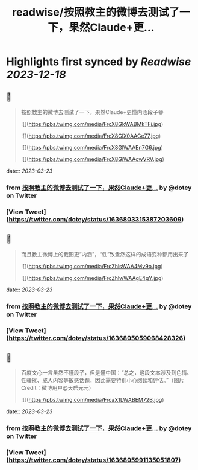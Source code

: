 :PROPERTIES:
:title: readwise/按照教主的微博去测试了一下，果然Claude+更...
:END:

:PROPERTIES:
:author: [[dotey on Twitter]]
:full-title: "按照教主的微博去测试了一下，果然Claude+更..."
:category: [[tweets]]
:url: https://twitter.com/dotey/status/1636803315387203609
:image-url: https://pbs.twimg.com/profile_images/561086911561736192/6_g58vEs.jpeg
:END:

* Highlights first synced by [[Readwise]] [[2023-12-18]]
** 📌
#+BEGIN_QUOTE
按照教主的微博去测试了一下，果然Claude+更懂内涵段子😄 

![](https://pbs.twimg.com/media/FrcX8GkWABMkTFi.jpg) 

![](https://pbs.twimg.com/media/FrcX8GlX0AAGe77.jpg) 

![](https://pbs.twimg.com/media/FrcX8GlWAAEn7G6.jpg) 

![](https://pbs.twimg.com/media/FrcX8GiWAAowVRV.jpg) 
#+END_QUOTE
    date:: [[2023-03-23]]
*** from _按照教主的微博去测试了一下，果然Claude+更..._ by @dotey on Twitter
*** [View Tweet](https://twitter.com/dotey/status/1636803315387203609)
** 📌
#+BEGIN_QUOTE
而且教主微博上的截图更“内涵”，“性”致盎然这样的成语变种都用出来了 

![](https://pbs.twimg.com/media/FrcZhlsWAA4My9o.jpg) 

![](https://pbs.twimg.com/media/FrcZhlwWAAgE4gY.jpg) 
#+END_QUOTE
    date:: [[2023-03-23]]
*** from _按照教主的微博去测试了一下，果然Claude+更..._ by @dotey on Twitter
*** [View Tweet](https://twitter.com/dotey/status/1636805059068428326)
** 📌
#+BEGIN_QUOTE
百度文心一言虽然不懂段子，但是懂中国：“总之，这段文本涉及到色情、性骚扰、成人内容等敏感话题，因此需要特别小心阅读和评估。”（图片Credit：微博用户@天启元元） 

![](https://pbs.twimg.com/media/FrcaX1LWABEM72B.jpg) 
#+END_QUOTE
    date:: [[2023-03-23]]
*** from _按照教主的微博去测试了一下，果然Claude+更..._ by @dotey on Twitter
*** [View Tweet](https://twitter.com/dotey/status/1636805991135051807)